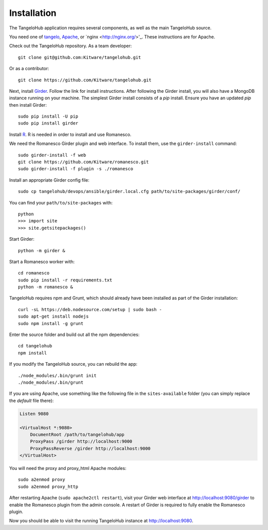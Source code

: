 ====================
    Installation
====================

The TangeloHub application requires several components, as well as the main
TangeloHub source.

You need one of
`tangelo <http://tangelo.readthedocs.org/en/latest/installation.html>`_,
`Apache <http://httpd.apache.org/>`_, or
`nginx <http://nginx.org/>'_.  These instructions are for Apache.

Check out the TangeloHub repository. As a team developer: ::

    git clone git@github.com:Kitware/tangelohub.git

Or as a contributor: ::

    git clone https://github.com/Kitware/tangelohub.git

Next, install `Girder
<http://girder.readthedocs.org/en/latest/installation.html>`_.  Follow the link
for install instructions.  After following the Girder install, you will also
have a MongoDB instance running on your machine. The simplest Girder install
consists of a `pip` install. Ensure you have an updated `pip` then install
Girder: ::

    sudo pip install -U pip
    sudo pip install girder

Install `R <http://www.r-project.org/>`_.  R is needed in order to install
and use Romanesco.

We need the Romanesco Girder plugin and web interface.  To install them, use
the ``girder-install`` command: ::

    sudo girder-install -f web
    git clone https://github.com/Kitware/romanesco.git
    sudo girder-install -f plugin -s ./romanesco

Install an appropriate Girder config file: ::

    sudo cp tangelohub/devops/ansible/girder.local.cfg path/to/site-packages/girder/conf/

You can find your ``path/to/site-packages`` with: ::

    python
    >>> import site
    >>> site.getsitepackages()

Start Girder: ::

    python -m girder &

Start a Romanesco worker with: ::

    cd romanesco
    sudo pip install -r requirements.txt
    python -m romanesco &

TangeloHub requires npm and Grunt, which should already have been
installed as part of the Girder installation: ::

    curl -sL https://deb.nodesource.com/setup | sudo bash -
    sudo apt-get install nodejs
    sudo npm install -g grunt

Enter the source folder and build out all the npm dependencies: ::

    cd tangelohub
    npm install

If you modify the TangeloHub source, you can rebuild the app: ::

    ./node_modules/.bin/grunt init
    ./node_modules/.bin/grunt

If you are using Apache, use something like the following file in the
``sites-available`` folder (you can simply replace the `default` file there):

.. code-block:: apacheconf

    Listen 9080

    <VirtualHost *:9080>
        DocumentRoot /path/to/tangelohub/app
        ProxyPass /girder http://localhost:9000
        ProxyPassReverse /girder http://localhost:9000
    </VirtualHost>

You will need the proxy and proxy_html Apache modules: ::

    sudo a2enmod proxy
    sudo a2enmod proxy_http

After restarting Apache (``sudo apache2ctl restart``), visit your Girder web
interface at `http://localhost:9080/girder <http://localhost:9080/girder>`_ to
enable the Romanesco plugin from the admin console.  A restart of Girder is
required to fully enable the Romanesco plugin.

Now you should be able to visit the running TangeloHub instance at
`http://localhost:9080 <http://localhost:9080>`_.
